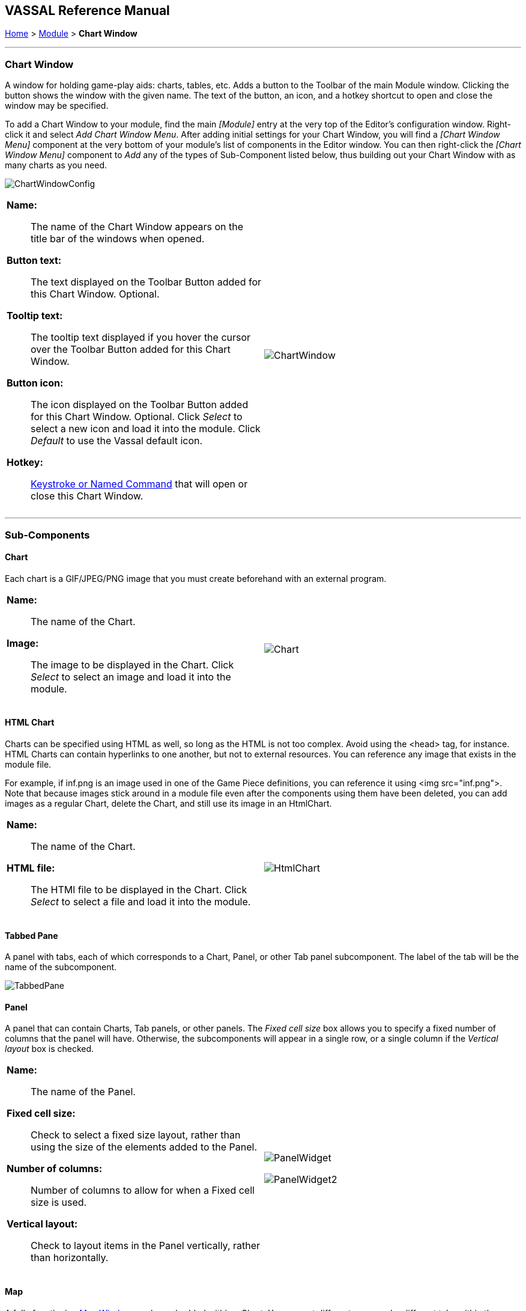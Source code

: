 == VASSAL Reference Manual
[#top]

[.small]#<<index.adoc#toc,Home>> > <<GameModule.adoc#top,Module>> > *Chart Window*#

'''''

=== Chart Window

A window for holding game-play aids:  charts, tables, etc.
Adds a button to the Toolbar of the main Module window.
Clicking the button shows the window with the given name.
The text of the button, an icon, and a hotkey shortcut to open and close the window may be specified.

To add a Chart Window to your module, find the main _[Module]_ entry at the very top of the Editor's configuration window.
Right-click it and select _Add Chart Window Menu_.
After adding initial settings for your Chart Window, you will find a _[Chart Window Menu]_ component at the very bottom of your module's list of components in the Editor window.
You can then right-click the _[Chart Window Menu]_ component to _Add_ any of the types of Sub-Component listed below, thus building out your Chart Window with as many charts as you need.

image:images/ChartWindowConfig.png[]
[width="100%",cols="50%a,^50%a",]
|===
|

*Name:*:: The name of the Chart Window appears on the title bar of the windows when opened.

*Button text:*:: The text displayed on the Toolbar Button added for this Chart Window. Optional.

*Tooltip text:*:: The tooltip text displayed if you hover the cursor over the Toolbar Button added for this Chart Window.

*Button icon:*:: The icon displayed on the Toolbar Button added for this Chart Window. Optional. Click _Select_ to select a new icon and load it into the module. Click _Default_ to use the Vassal default icon.

*Hotkey:*:: <<NamedKeyCommand.adoc#top,Keystroke or Named Command>> that will open or close this Chart Window.

|

image:images/ChartWindow.png[] +
|===

'''''

=== Sub-Components

[#Chart]

==== Chart

Each chart is a GIF/JPEG/PNG image that you must create beforehand with an external program.

[width="100%",cols="50%a,50%a",]
|===
|*Name:*:: The name of the Chart.

*Image:*:: The image to be displayed in the Chart. Click _Select_ to select an image and load it into the module.

|image:images/Chart.png[] +
|===

[#HtmlChart]
==== HTML Chart

Charts can be specified using HTML as well, so long as the HTML is not too complex.
Avoid using the <head> tag, for instance.
HTML Charts can contain hyperlinks to one another, but not to external resources.
You can reference any image that exists in the module file.

For example, if inf.png is an image used in one of the Game Piece definitions, you can reference it using <img src="inf.png">. Note that because images stick around in a module file even after the components using them have been deleted, you can add images as a regular Chart, delete the Chart, and still use its image in an HtmlChart.

[width="100%",cols="50%a,50%a",]
|===
|*Name:*:: The name of the Chart.

*HTML file:*:: The HTMl file to be displayed in the Chart. Click _Select_ to select a file and load it into the module.
|image:images/HtmlChart.png[] +
|===

==== Tabbed Pane

A panel with tabs, each of which corresponds to a Chart, Panel, or other Tab panel subcomponent.
The label of the tab will be the name of the subcomponent.

image:images/TabbedPane.png[]

==== Panel

A panel that can contain Charts, Tab panels, or other panels.
The _Fixed cell size_ box allows you to specify a fixed number of columns that the panel will have.
Otherwise, the subcomponents will appear in a single row, or a single column if the _Vertical layout_ box is checked.

[width="100%",cols="50%a,50%a",]
|===
|*Name:*:: The name of the Panel.

*Fixed cell size:*:: Check to select a fixed size layout, rather than using the size of the elements added to the Panel.

*Number of columns:*:: Number of columns to allow for when a Fixed cell size is used.

*Vertical layout:*:: Check to layout items in the Panel vertically, rather than horizontally.
|image:images/PanelWidget.png[]

image:images/PanelWidget2.png[]
|===

[#Map]
==== Map

A fully functioning <<Map.adoc#top,Map Window>> can be embedded within a Chart.
You can put different maps under different tabs within the same chart window, and place and move counters onto the charts for bookkeeping purposes.


[width="100%",cols="50%a,50%a",]
|===
|*Name:*:: Name of the Chart Map Window.
|image:images/ChartMap2.png[]

image:images/ChartMap.png[]

|===
